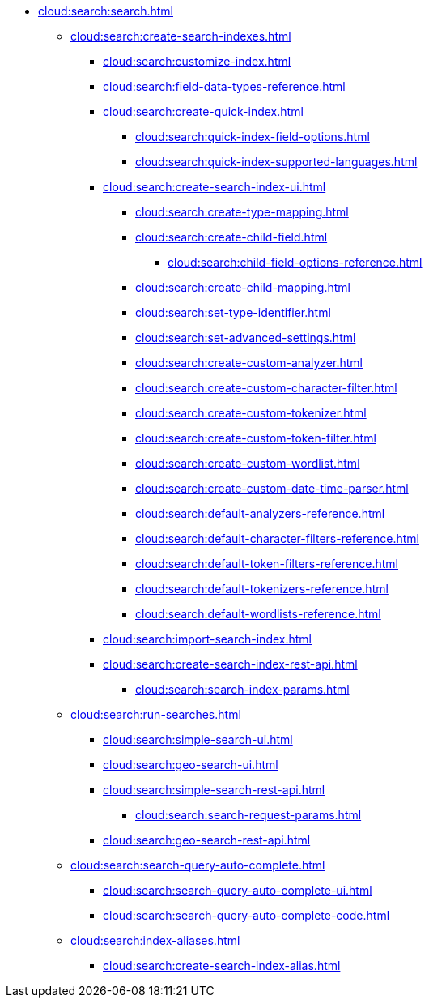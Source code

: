 * xref:cloud:search:search.adoc[]
  ** xref:cloud:search:create-search-indexes.adoc[]
    *** xref:cloud:search:customize-index.adoc[]
    *** xref:cloud:search:field-data-types-reference.adoc[]
    *** xref:cloud:search:create-quick-index.adoc[]
      **** xref:cloud:search:quick-index-field-options.adoc[]
      **** xref:cloud:search:quick-index-supported-languages.adoc[]
    *** xref:cloud:search:create-search-index-ui.adoc[]
      **** xref:cloud:search:create-type-mapping.adoc[]
      **** xref:cloud:search:create-child-field.adoc[]
        ***** xref:cloud:search:child-field-options-reference.adoc[]
      **** xref:cloud:search:create-child-mapping.adoc[]
      **** xref:cloud:search:set-type-identifier.adoc[]
      **** xref:cloud:search:set-advanced-settings.adoc[]
      **** xref:cloud:search:create-custom-analyzer.adoc[]
      **** xref:cloud:search:create-custom-character-filter.adoc[]
      **** xref:cloud:search:create-custom-tokenizer.adoc[]
      **** xref:cloud:search:create-custom-token-filter.adoc[]
      **** xref:cloud:search:create-custom-wordlist.adoc[]
      **** xref:cloud:search:create-custom-date-time-parser.adoc[]
      **** xref:cloud:search:default-analyzers-reference.adoc[]
      **** xref:cloud:search:default-character-filters-reference.adoc[]
      **** xref:cloud:search:default-token-filters-reference.adoc[]
      **** xref:cloud:search:default-tokenizers-reference.adoc[]
      **** xref:cloud:search:default-wordlists-reference.adoc[]
    *** xref:cloud:search:import-search-index.adoc[]
    *** xref:cloud:search:create-search-index-rest-api.adoc[]
      **** xref:cloud:search:search-index-params.adoc[]
    ** xref:cloud:search:run-searches.adoc[]
      *** xref:cloud:search:simple-search-ui.adoc[]
      *** xref:cloud:search:geo-search-ui.adoc[]
      *** xref:cloud:search:simple-search-rest-api.adoc[]
        **** xref:cloud:search:search-request-params.adoc[]
      *** xref:cloud:search:geo-search-rest-api.adoc[]
    ** xref:cloud:search:search-query-auto-complete.adoc[]
      *** xref:cloud:search:search-query-auto-complete-ui.adoc[]
      *** xref:cloud:search:search-query-auto-complete-code.adoc[]
    ** xref:cloud:search:index-aliases.adoc[]
      *** xref:cloud:search:create-search-index-alias.adoc[]
